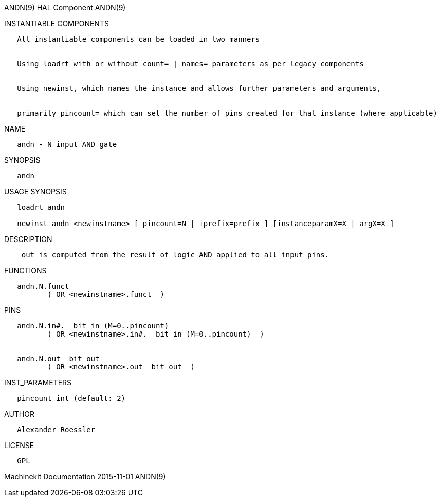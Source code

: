 ANDN(9) HAL Component ANDN(9)

INSTANTIABLE COMPONENTS

----------------------------------------------------------------------------------------------------
   All instantiable components can be loaded in two manners


   Using loadrt with or without count= | names= parameters as per legacy components


   Using newinst, which names the instance and allows further parameters and arguments,


   primarily pincount= which can set the number of pins created for that instance (where applicable)
----------------------------------------------------------------------------------------------------

NAME

--------------------------
   andn - N input AND gate
--------------------------

SYNOPSIS

-------
   andn
-------

USAGE SYNOPSIS

------------------------------------------------------------------------------------------
   loadrt andn

   newinst andn <newinstname> [ pincount=N | iprefix=prefix ] [instanceparamX=X | argX=X ]
------------------------------------------------------------------------------------------

DESCRIPTION

---------------------------------------------------------------------------
    out is computed from the result of logic AND applied to all input pins.
---------------------------------------------------------------------------

FUNCTIONS

-------------------------------------
   andn.N.funct
          ( OR <newinstname>.funct  )
-------------------------------------

PINS

------------------------------------------------------------
   andn.N.in#.  bit in (M=0..pincount)
          ( OR <newinstname>.in#.  bit in (M=0..pincount)  )


   andn.N.out  bit out
          ( OR <newinstname>.out  bit out  )
------------------------------------------------------------

INST_PARAMETERS

----------------------------
   pincount int (default: 2)
----------------------------

AUTHOR

---------------------
   Alexander Roessler
---------------------

LICENSE

------
   GPL
------

Machinekit Documentation 2015-11-01 ANDN(9)
